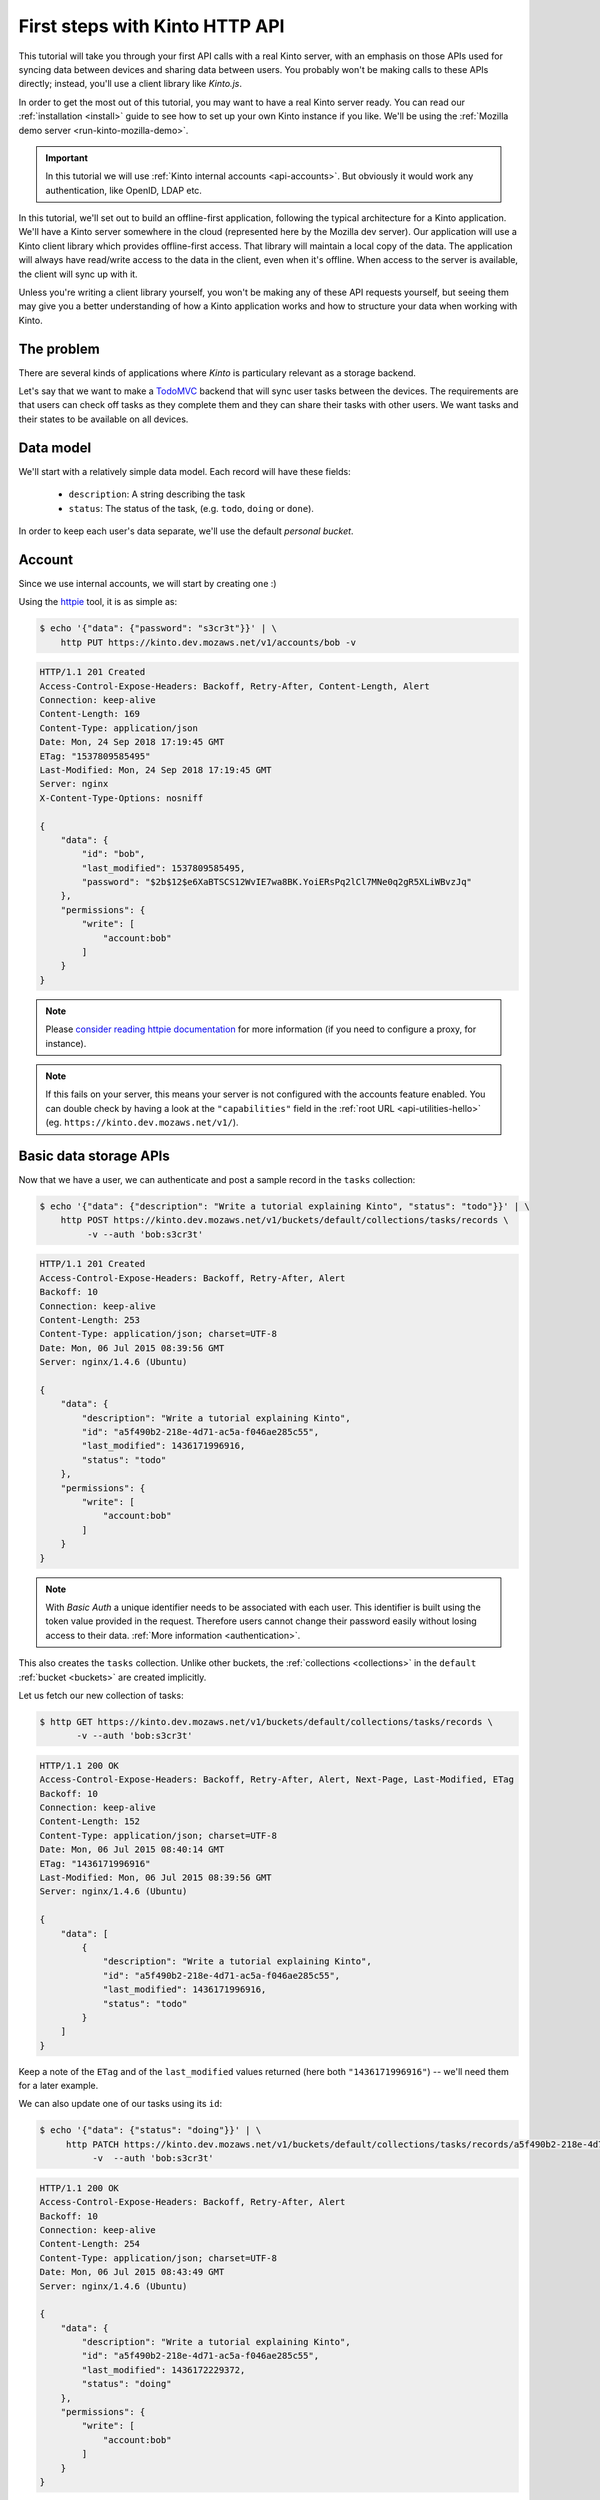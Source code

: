 .. _tutorial-first-steps:

First steps with Kinto HTTP API
###############################

This tutorial will take you through your first API calls with a real
Kinto server, with an emphasis on those APIs used for syncing data
between devices and sharing data between users. You probably won't be
making calls to these APIs directly; instead, you'll use a client
library like *Kinto.js*.

In order to get the most out of this tutorial, you may want to have a
real Kinto server ready. You can read our :ref:`installation
<install>` guide to see how to set up your own Kinto instance if you
like. We'll be using the :ref:`Mozilla demo server <run-kinto-mozilla-demo>`.

.. important::

    In this tutorial we will use :ref:`Kinto internal accounts <api-accounts>`.
    But obviously it would work any authentication, like OpenID, LDAP etc.

In this tutorial, we'll set out to build an offline-first application,
following the typical architecture for a Kinto application. We'll have
a Kinto server somewhere in the cloud (represented here by the Mozilla
dev server). Our application will use a Kinto client library which
provides offline-first access. That library will maintain a local copy
of the data. The application will always have read/write access to the
data in the client, even when it's offline. When access to the server
is available, the client will sync up with it.

Unless you're writing a client library yourself, you won't be making
any of these API requests yourself, but seeing them may give you a
better understanding of how a Kinto application works and how to
structure your data when working with Kinto.

The problem
===========

There are several kinds of applications where *Kinto* is
particulary relevant as a storage backend.

Let's say that we want to make a `TodoMVC <http://todomvc.com/>`_
backend that will sync user tasks between the devices. The
requirements are that users can check off tasks as they complete them
and they can share their tasks with other users. We want tasks and
their states to be available on all devices.

Data model
==========

We'll start with a relatively simple data model. Each record will have
these fields:

  - ``description``: A string describing the task
  - ``status``: The status of the task, (e.g. ``todo``, ``doing`` or ``done``).

In order to keep each user's data separate, we'll use the default
*personal bucket*.

Account
=======

Since we use internal accounts, we will start by creating one :)

Using the `httpie <http://httpie.org>`_ tool, it is as simple as:

.. code-block:: shell

    $ echo '{"data": {"password": "s3cr3t"}}' | \
        http PUT https://kinto.dev.mozaws.net/v1/accounts/bob -v

.. code-block:: http

    HTTP/1.1 201 Created
    Access-Control-Expose-Headers: Backoff, Retry-After, Content-Length, Alert
    Connection: keep-alive
    Content-Length: 169
    Content-Type: application/json
    Date: Mon, 24 Sep 2018 17:19:45 GMT
    ETag: "1537809585495"
    Last-Modified: Mon, 24 Sep 2018 17:19:45 GMT
    Server: nginx
    X-Content-Type-Options: nosniff

    {
        "data": {
            "id": "bob",
            "last_modified": 1537809585495,
            "password": "$2b$12$e6XaBTSCS12WvIE7wa8BK.YoiERsPq2lCl7MNe0q2gR5XLiWBvzJq"
        },
        "permissions": {
            "write": [
                "account:bob"
            ]
        }
    }

.. note::

    Please `consider reading httpie documentation <https://github.com/jkbrzt/httpie#proxies>`_
    for more information (if you need to configure a proxy, for instance).

.. note::

    If this fails on your server, this means your server is not configured with the accounts feature enabled.
    You can double check by having a look at the ``"capabilities"`` field in the
    :ref:`root URL <api-utilities-hello>` (eg. ``https://kinto.dev.mozaws.net/v1/``).


Basic data storage APIs
=======================

Now that we have a user, we can authenticate and post a sample record in the
``tasks`` collection:

.. code-block:: shell

    $ echo '{"data": {"description": "Write a tutorial explaining Kinto", "status": "todo"}}' | \
        http POST https://kinto.dev.mozaws.net/v1/buckets/default/collections/tasks/records \
             -v --auth 'bob:s3cr3t'

.. code-block:: http

    HTTP/1.1 201 Created
    Access-Control-Expose-Headers: Backoff, Retry-After, Alert
    Backoff: 10
    Connection: keep-alive
    Content-Length: 253
    Content-Type: application/json; charset=UTF-8
    Date: Mon, 06 Jul 2015 08:39:56 GMT
    Server: nginx/1.4.6 (Ubuntu)

    {
        "data": {
            "description": "Write a tutorial explaining Kinto",
            "id": "a5f490b2-218e-4d71-ac5a-f046ae285c55",
            "last_modified": 1436171996916,
            "status": "todo"
        },
        "permissions": {
            "write": [
                "account:bob"
            ]
        }
    }

.. note::

    With *Basic Auth* a unique identifier needs to be associated with each
    user. This identifier is built using the token value provided in the request.
    Therefore users cannot change their password easily without losing
    access to their data. :ref:`More information <authentication>`.

This also creates the ``tasks`` collection. Unlike other buckets, the
:ref:`collections <collections>` in the ``default`` :ref:`bucket
<buckets>` are created implicitly.

Let us fetch our new collection of tasks:

.. code-block:: shell

    $ http GET https://kinto.dev.mozaws.net/v1/buckets/default/collections/tasks/records \
           -v --auth 'bob:s3cr3t'

.. code-block:: http

    HTTP/1.1 200 OK
    Access-Control-Expose-Headers: Backoff, Retry-After, Alert, Next-Page, Last-Modified, ETag
    Backoff: 10
    Connection: keep-alive
    Content-Length: 152
    Content-Type: application/json; charset=UTF-8
    Date: Mon, 06 Jul 2015 08:40:14 GMT
    ETag: "1436171996916"
    Last-Modified: Mon, 06 Jul 2015 08:39:56 GMT
    Server: nginx/1.4.6 (Ubuntu)

    {
        "data": [
            {
                "description": "Write a tutorial explaining Kinto",
                "id": "a5f490b2-218e-4d71-ac5a-f046ae285c55",
                "last_modified": 1436171996916,
                "status": "todo"
            }
        ]
    }


Keep a note of the ``ETag`` and of the ``last_modified`` values
returned (here both ``"1436171996916"``) -- we'll need them for a later
example.

We can also update one of our tasks using its ``id``:

.. code-block:: shell

    $ echo '{"data": {"status": "doing"}}' | \
         http PATCH https://kinto.dev.mozaws.net/v1/buckets/default/collections/tasks/records/a5f490b2-218e-4d71-ac5a-f046ae285c55 \
              -v  --auth 'bob:s3cr3t'

.. code-block:: http

    HTTP/1.1 200 OK
    Access-Control-Expose-Headers: Backoff, Retry-After, Alert
    Backoff: 10
    Connection: keep-alive
    Content-Length: 254
    Content-Type: application/json; charset=UTF-8
    Date: Mon, 06 Jul 2015 08:43:49 GMT
    Server: nginx/1.4.6 (Ubuntu)

    {
        "data": {
            "description": "Write a tutorial explaining Kinto",
            "id": "a5f490b2-218e-4d71-ac5a-f046ae285c55",
            "last_modified": 1436172229372,
            "status": "doing"
        },
        "permissions": {
            "write": [
                "account:bob"
            ]
        }
    }


Sync user data between devices
==============================

Here you should ask yourself: what happens if another device updated the same
record in the interim - will this request overwrite those changes?

With the request shown above the answer is *yes*.

If you want the server to reject changes if the record was modified in the
interim, you must send the ``If-Match`` header.

In the ``If-Match`` header, you must send the ``ETag`` header value you
obtained while fetching the collection.

Let's try to modify the record using an obsolete value of ``ETag`` (obtained
while we fetched the collection earlier - you kept a note, didn't you?):

.. code-block:: shell

    $ echo '{"data": {"status": "done"}}' | \
        http PATCH https://kinto.dev.mozaws.net/v1/buckets/default/collections/tasks/records/a5f490b2-218e-4d71-ac5a-f046ae285c55 \
            If-Match:'"1434641515332"' \
            -v  --auth 'bob:s3cr3t'

.. code-block:: http

    HTTP/1.1 412 Precondition Failed
    Connection: keep-alive
    Content-Length: 98
    Content-Type: application/json; charset=UTF-8
    Date: Mon, 06 Jul 2015 08:45:07 GMT
    ETag: "1436172229372"
    Last-Modified: Mon, 06 Jul 2015 08:43:49 GMT
    Server: nginx/1.4.6 (Ubuntu)

    {
        "code": 412,
        "errno": 114,
        "error": "Precondition Failed",
        "message": "Resource was modified meanwhile"
    }

As expected here, the server rejects the modification with a |status-412|
error response.

In order to update this record safely we can fetch the last version of this
single record and merge attributes locally:

.. code-block:: shell

    $ http GET https://kinto.dev.mozaws.net/v1/buckets/default/collections/tasks/records/a5f490b2-218e-4d71-ac5a-f046ae285c55 \
           -v  --auth 'bob:s3cr3t'

.. code-block:: http

    HTTP/1.1 200 OK
    Access-Control-Expose-Headers: Backoff, Retry-After, Alert, Last-Modified, ETag
    Backoff: 10
    Connection: keep-alive
    Content-Length: 254
    Content-Type: application/json; charset=UTF-8
    Date: Mon, 06 Jul 2015 08:45:57 GMT
    ETag: "1436172229372"
    Last-Modified: Mon, 06 Jul 2015 08:43:49 GMT
    Server: nginx/1.4.6 (Ubuntu)

    {
        "data": {
            "description": "Write a tutorial explaining Kinto",
            "id": "a5f490b2-218e-4d71-ac5a-f046ae285c55",
            "last_modified": 1436172229372,
            "status": "doing"
        },
        "permissions": {
            "write": [
                "account:bob"
            ]
        }
    }


The strategy to merge local changes is left to the application and
might depend on the application's requirements. A *three-way merge* is
possible when changes do not affect the same fields or if both objects
are equal. Prompting the user to decide what version should be kept,
or to resolve the conflict manually, might also be an option.

.. note::

    Don't run away! Remember, you will most likely use a library like
    :github:`Kinto/kinto.js`, which provides nice abstractions to
    interact with the Kinto API.

Once merged, we can send back again our modifications using the last
record ``ETag`` value:

.. code-block:: shell

    $ echo '{"data": {"status": "done"}}' | \
        http PATCH https://kinto.dev.mozaws.net/v1/buckets/default/collections/tasks/records/a5f490b2-218e-4d71-ac5a-f046ae285c55 \
            If-Match:'"1436172229372"' \
            -v  --auth 'bob:s3cr3t'

.. code-block:: http

    HTTP/1.1 200 OK
    Access-Control-Expose-Headers: Backoff, Retry-After, Alert
    Backoff: 10
    Connection: keep-alive
    Content-Length: 253
    Content-Type: application/json; charset=UTF-8
    Date: Mon, 06 Jul 2015 08:47:22 GMT
    Server: nginx/1.4.6 (Ubuntu)

    {
        "data": {
            "description": "Write a tutorial explaining Kinto",
            "id": "a5f490b2-218e-4d71-ac5a-f046ae285c55",
            "last_modified": 1436172442466,
            "status": "done"
        },
        "permissions": {
            "write": [
                "account:bob"
            ]
        }
    }


You can also delete the record and use the same mechanism to avoid conflicts:

.. code-block:: shell

    $ http DELETE https://kinto.dev.mozaws.net/v1/buckets/default/collections/tasks/records/a5f490b2-218e-4d71-ac5a-f046ae285c55 \
           If-Match:'"1436172442466"' \
           -v  --auth 'bob:s3cr3t'

.. code-block:: http

    HTTP/1.1 200 OK
    Access-Control-Expose-Headers: Backoff, Retry-After, Alert
    Backoff: 10
    Connection: keep-alive
    Content-Length: 99
    Content-Type: application/json; charset=UTF-8
    Date: Mon, 06 Jul 2015 08:48:21 GMT
    Server: nginx/1.4.6 (Ubuntu)

    {
        "data": {
            "deleted": true,
            "id": "a5f490b2-218e-4d71-ac5a-f046ae285c55",
            "last_modified": 1436172501156
        }
    }


Likewise, we can query the list of changes (updates and deletions) that occured
since we last fetched the collection.

Just add the ``_since`` querystring filter, using the value of any ``ETag`` (or
``last_modified`` data field):

.. code-block:: shell

    $ http GET https://kinto.dev.mozaws.net/v1/buckets/default/collections/tasks/records?_since="1434642603605" \
           -v  --auth 'bob:s3cr3t'

.. code-block:: http

    HTTP/1.1 200 OK
    Access-Control-Expose-Headers: Backoff, Retry-After, Alert, Next-Page, Last-Modified, ETag
    Backoff: 10
    Connection: keep-alive
    Content-Length: 101
    Content-Type: application/json; charset=UTF-8
    Date: Thu, 18 Jun 2015 16:29:54 GMT
    ETag: "1434641474977"
    Last-Modified: Thu, 18 Jun 2015 15:31:14 GMT
    Server: nginx/1.4.6 (Ubuntu)

    {
        "data": [
            {
                "deleted": true,
                "id": "a5f490b2-218e-4d71-ac5a-f046ae285c55",
                "last_modified": 1434644823180
            }
        ]
    }


The list will be empty if no change occurred. If you would prefer to receive a
|status-304| response in this case, simply send the ``If-None-Match``
header with the last ``ETag`` value.


Sync and share data between users
=================================

In this example, instead of using the *personal bucket* we will create an
application-specific bucket called ``todo``.

.. code-block:: shell

    $ http PUT https://kinto.dev.mozaws.net/v1/buckets/todo \
        -v --auth 'bob:s3cr3t'

.. code-block:: http

    HTTP/1.1 201 Created
    Access-Control-Expose-Headers: Backoff, Retry-After, Alert
    Backoff: 10
    Connection: keep-alive
    Content-Length: 155
    Content-Type: application/json; charset=UTF-8
    Date: Thu, 18 Jun 2015 16:33:17 GMT
    Server: nginx/1.4.6 (Ubuntu)

    {
        "data": {
            "id": "todo",
            "last_modified": 1434645197868
        },
        "permissions": {
            "write": [
                "account:bob"
            ]
        }
    }

By default the creator is granted sole administrator privileges (see ``write``
permission). In order to allow collaboration additional permissions will need
to be added.

In our case, we want people to be able to create and share tasks, so we will
create a ``tasks`` collection with the ``record:create`` permission for
authenticated users (i.e. ``system.Authenticated``):

.. code-block:: shell

    $ echo '{"permissions": {"record:create": ["system.Authenticated"]}}' | \
        http PUT https://kinto.dev.mozaws.net/v1/buckets/todo/collections/tasks \
            -v --auth 'bob:s3cr3t'

.. code-block:: http

    HTTP/1.1 201 Created
    Access-Control-Expose-Headers: Backoff, Retry-After, Alert
    Backoff: 10
    Connection: keep-alive
    Content-Length: 197
    Content-Type: application/json; charset=UTF-8
    Date: Thu, 18 Jun 2015 16:37:48 GMT
    Server: nginx/1.4.6 (Ubuntu)

    {
        "data": {
            "id": "tasks",
            "last_modified": 1434645468367
        },
        "permissions": {
            "record:create": [
                "system.Authenticated"
            ],
            "write": [
                "account:bob"
            ]
        }
    }

.. note::

   As you may noticed, you are automatically added to the ``write``
   permission of any objects you create.


Now Alice can create a task in this collection:

.. code-block:: shell

    $ echo '{"data": {"description": "Alice task", "status": "todo"}}' | \
        http POST https://kinto.dev.mozaws.net/v1/buckets/todo/collections/tasks/records \
        -v --auth 'alice:p4ssw0rd'

.. code-block:: http

    HTTP/1.1 201 Created
    Access-Control-Expose-Headers: Backoff, Retry-After, Alert
    Backoff: 10
    Connection: keep-alive
    Content-Length: 231
    Content-Type: application/json; charset=UTF-8
    Date: Thu, 18 Jun 2015 16:41:50 GMT
    Server: nginx/1.4.6 (Ubuntu)

    {
        "data": {
            "description": "Alice task",
            "id": "2fa91620-f4fa-412e-aee0-957a7ad2dc0e",
            "last_modified": 1434645840590,
            "status": "todo"
        },
        "permissions": {
            "write": [
                "account:alice"
            ]
        }
    }

And Bob can also create a task:

.. code-block:: shell

    $ echo '{"data": {"description": "Bob new task", "status": "todo"}}' | \
        http POST https://kinto.dev.mozaws.net/v1/buckets/todo/collections/tasks/records \
        -v --auth 'bob:s3cr3t'

.. code-block:: http

    HTTP/1.1 201 Created
    Access-Control-Expose-Headers: Backoff, Retry-After, Alert
    Backoff: 10
    Connection: keep-alive
    Content-Length: 232
    Content-Type: application/json; charset=UTF-8
    Date: Thu, 18 Jun 2015 16:44:39 GMT
    Server: nginx/1.4.6 (Ubuntu)

    {
        "data": {
            "description": "Bob new task",
            "id": "10afe152-b5bb-4aff-b77e-10be44587057",
            "last_modified": 1434645879088,
            "status": "todo"
        },
        "permissions": {
            "write": [
                "account:bob"
            ]
        }
    }


If Alice wants to share a task with Bob, she can give him the ``read``
permission on her records:

.. code-block:: shell

    $ echo '{"permissions": {
        "read": ["account:bob"]
    }}' | \
    http PATCH https://kinto.dev.mozaws.net/v1/buckets/todo/collections/tasks/records/2fa91620-f4fa-412e-aee0-957a7ad2dc0e \
        -v --auth 'alice:p4ssw0rd'

.. code-block:: http

    HTTP/1.1 200 OK
    Access-Control-Expose-Headers: Backoff, Retry-After, Alert
    Backoff: 10
    Connection: keep-alive
    Content-Length: 273
    Content-Type: application/json; charset=UTF-8
    Date: Thu, 18 Jun 2015 16:50:57 GMT
    Server: nginx/1.4.6 (Ubuntu)

    {
        "data": {
            "id": "2fa91620-f4fa-412e-aee0-957a7ad2dc0e",
            "last_modified": 1434646257547
            "description": "Alice task",
            "status": "todo"
        },
        "permissions": {
            "read": [
                "account:bob"
            ],
            "write": [
                "account:alice"
            ]
        }
    }


If Bob wants to get the record list, he will get his records as well as Alice's ones:

.. code-block:: shell

    $ http GET https://kinto.dev.mozaws.net/v1/buckets/todo/collections/tasks/records \
           -v --auth 'bob:s3cr3t'

.. code-block:: http

    HTTP/1.1 200 OK
    Access-Control-Expose-Headers: Backoff, Retry-After, Alert, Content-Length, Next-Page, Last-Modified, ETag
    Content-Length: 371
    Content-Type: application/json; charset=UTF-8
    Etag: "1434646257547"

    {
        "data": [
            {
                "description": "Bob new task",
                "id": "10afe152-b5bb-4aff-b77e-10be44587057",
                "last_modified": 1434645879088,
                "status": "todo"
            },
            {
                "description": "Alice task",
                "id": "2fa91620-f4fa-412e-aee0-957a7ad2dc0e",
                "last_modified": 1434646257547,
                "status": "todo"
            }
        ]
    }


Working with groups
===================

To go further, you may want to allow users to share data with a group
of users.

Let's add the permission for authenticated users to create groups in the ``todo``
bucket:

.. code-block:: shell

    $ echo '{"permissions": {"group:create": ["system.Authenticated"]}}' | \
        http PATCH https://kinto.dev.mozaws.net/v1/buckets/todo \
            -v --auth 'bob:s3cr3t'

.. code-block:: http

    HTTP/1.1 200 OK
    Access-Control-Expose-Headers: Backoff, Retry-After, Alert
    Backoff: 10
    Connection: keep-alive
    Content-Length: 195
    Content-Type: application/json; charset=UTF-8
    Date: Thu, 18 Jun 2015 16:59:29 GMT
    Server: nginx/1.4.6 (Ubuntu)

    {
        "data": {
            "id": "todo",
            "last_modified": 1434646769990
        },
        "permissions": {
            "group:create": [
                "system.Authenticated"
            ],
            "write": [
                "account:bob"
            ]
        }
    }

Now Alice can create a group of her friends (Bob and Mary):

.. code-block:: shell

    $ echo '{"data": {
        "members": ["account:bob",
                    "account:mary"]
    }}' | http PUT https://kinto.dev.mozaws.net/v1/buckets/todo/groups/alice-friends \
        -v --auth 'alice:p4ssw0rd'

.. code-block:: http

    HTTP/1.1 201 Created
    Access-Control-Expose-Headers: Backoff, Retry-After, Alert
    Backoff: 10
    Connection: keep-alive
    Content-Length: 330
    Content-Type: application/json; charset=UTF-8
    Date: Thu, 18 Jun 2015 17:03:24 GMT
    Server: nginx/1.4.6 (Ubuntu)

    {
        "data": {
            "id": "alice-friends",
            "last_modified": 1434647004644,
            "members": [
                "account:bob",
                "account:mary"
            ]
        },
        "permissions": {
            "write": [
                "account:alice"
            ]
        }
    }

Now Alice can share records directly with her group of friends:

.. code-block:: shell

    $ echo '{
        "permissions": {
            "read": ["/buckets/todo/groups/alice-friends"]
        }
    }' | \
    http PATCH https://kinto.dev.mozaws.net/v1/buckets/todo/collections/tasks/records/2fa91620-f4fa-412e-aee0-957a7ad2dc0e \
        -v --auth 'alice:p4ssw0rd'

.. code-block:: http

    HTTP/1.1 200 OK
    Access-Control-Expose-Headers: Backoff, Retry-After, Alert
    Backoff: 10
    Connection: keep-alive
    Content-Length: 237
    Content-Type: application/json; charset=UTF-8
    Date: Thu, 18 Jun 2015 17:06:09 GMT
    Server: nginx/1.4.6 (Ubuntu)

    {
        "data": {
            "id": "2fa91620-f4fa-412e-aee0-957a7ad2dc0e",
            "last_modified": 1434647169157
        },
        "permissions": {
            "read": [
                "account:bob",
                "/buckets/todo/groups/alice-friends"
            ],
            "write": [
                "account:alice"
            ]
        }
    }

And now Mary can access the record:

.. code-block:: shell

    $ http GET https://kinto.dev.mozaws.net/v1/buckets/todo/collections/tasks/records/2fa91620-f4fa-412e-aee0-957a7ad2dc0e \
        -v --auth 'mary:wh1sp3r'


.. note::

    The records of the personal bucket can also be shared! In order to
    obtain its ID, just use ``GET /buckets/default`` to get its ID,
    and then share its content using the full URL
    (e.g. ``/buckets/b86b26b8-be36-4eaa-9ed9-2e6de63a5252``)!


Conclusion
==========

In this tutorial you have seen some of the concepts exposed by *Kinto*:

- Using the default personal user bucket
- Handling synchronisation and conflicts
- Creating a bucket to share data between users
- Creating groups, collections and records
- Modifying objects permissions, for users and groups

More details about :ref:`permissions <api-permissions>`, :ref:`HTTP API headers and
status codes <kinto-api-endpoints>`.

.. note::

    We plan to improve our documentation and make sure it is as easy as
    possible to get started with *Kinto*.

    Please do not hesitate to :ref:`give us feedback <how-to-contribute>`, and if you are
    interested in making improvements, you're welcome to join us!
